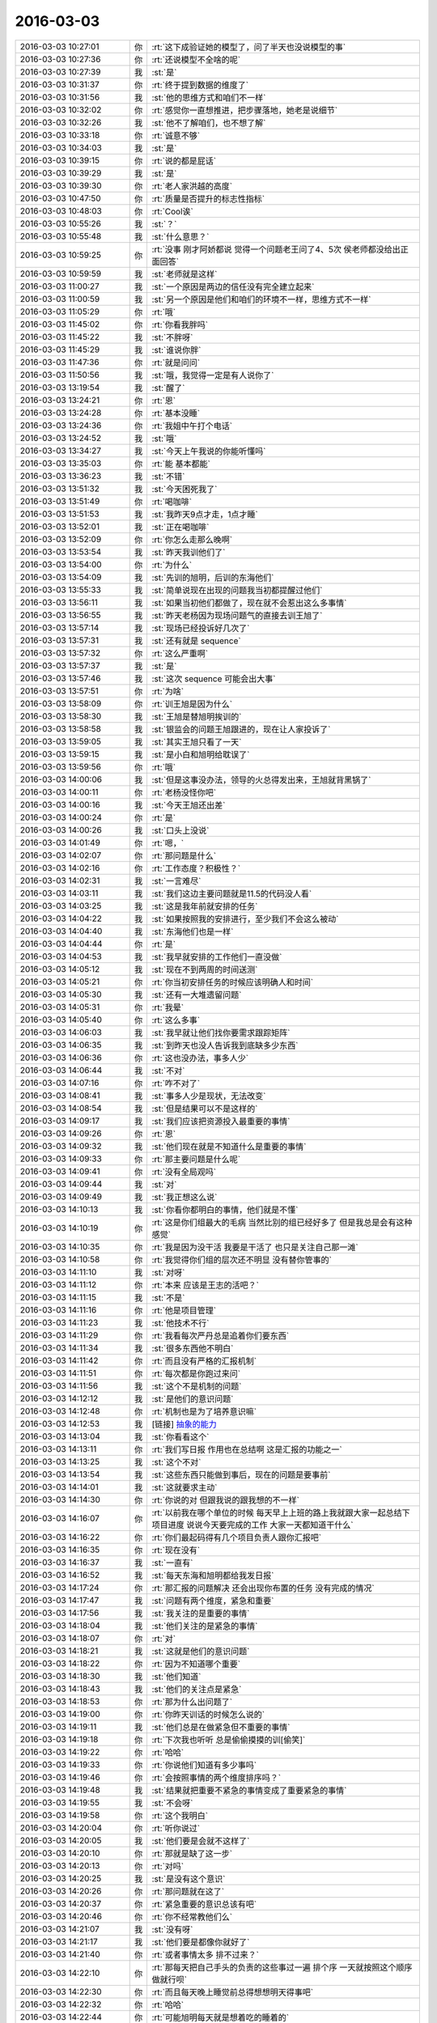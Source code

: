 2016-03-03
-------------

.. list-table::
   :widths: 25, 1, 60

   * - 2016-03-03 10:27:01
     - 你
     - :rt:`这下成验证她的模型了，问了半天也没说模型的事`
   * - 2016-03-03 10:27:36
     - 你
     - :rt:`还说模型不全啥的呢`
   * - 2016-03-03 10:27:39
     - 我
     - :st:`是`
   * - 2016-03-03 10:31:37
     - 你
     - :rt:`终于提到数据的维度了`
   * - 2016-03-03 10:31:56
     - 我
     - :st:`他的思维方式和咱们不一样`
   * - 2016-03-03 10:32:02
     - 你
     - :rt:`感觉你一直想推进，把步骤落地，她老是说细节`
   * - 2016-03-03 10:32:26
     - 我
     - :st:`他不了解咱们，也不想了解`
   * - 2016-03-03 10:33:18
     - 你
     - :rt:`诚意不够`
   * - 2016-03-03 10:34:03
     - 我
     - :st:`是`
   * - 2016-03-03 10:39:15
     - 你
     - :rt:`说的都是屁话`
   * - 2016-03-03 10:39:29
     - 我
     - :st:`是`
   * - 2016-03-03 10:39:30
     - 你
     - :rt:`老人家洪越的高度`
   * - 2016-03-03 10:47:50
     - 你
     - :rt:`质量是否提升的标志性指标`
   * - 2016-03-03 10:48:03
     - 你
     - :rt:`Cool诶`
   * - 2016-03-03 10:55:26
     - 我
     - :st:`？`
   * - 2016-03-03 10:55:48
     - 我
     - :st:`什么意思？`
   * - 2016-03-03 10:59:25
     - 你
     - :rt:`没事 刚才阿娇都说 觉得一个问题老王问了4、5次 侯老师都没给出正面回答`
   * - 2016-03-03 10:59:59
     - 我
     - :st:`老师就是这样`
   * - 2016-03-03 11:00:27
     - 我
     - :st:`一个原因是两边的信任没有完全建立起来`
   * - 2016-03-03 11:00:59
     - 我
     - :st:`另一个原因是他们和咱们的环境不一样，思维方式不一样`
   * - 2016-03-03 11:05:29
     - 你
     - :rt:`哦`
   * - 2016-03-03 11:45:02
     - 你
     - :rt:`你看我胖吗`
   * - 2016-03-03 11:45:22
     - 我
     - :st:`不胖呀`
   * - 2016-03-03 11:45:29
     - 我
     - :st:`谁说你胖`
   * - 2016-03-03 11:47:36
     - 你
     - :rt:`就是问问`
   * - 2016-03-03 11:50:56
     - 我
     - :st:`哦，我觉得一定是有人说你了`
   * - 2016-03-03 13:19:54
     - 我
     - :st:`醒了`
   * - 2016-03-03 13:24:21
     - 你
     - :rt:`恩`
   * - 2016-03-03 13:24:28
     - 你
     - :rt:`基本没睡`
   * - 2016-03-03 13:24:36
     - 你
     - :rt:`我姐中午打个电话`
   * - 2016-03-03 13:24:52
     - 我
     - :st:`哦`
   * - 2016-03-03 13:34:27
     - 我
     - :st:`今天上午我说的你能听懂吗`
   * - 2016-03-03 13:35:03
     - 你
     - :rt:`能 基本都能`
   * - 2016-03-03 13:36:23
     - 我
     - :st:`不错`
   * - 2016-03-03 13:51:32
     - 我
     - :st:`今天困死我了`
   * - 2016-03-03 13:51:49
     - 你
     - :rt:`喝咖啡`
   * - 2016-03-03 13:51:53
     - 我
     - :st:`我昨天9点才走，1点才睡`
   * - 2016-03-03 13:52:01
     - 我
     - :st:`正在喝咖啡`
   * - 2016-03-03 13:52:09
     - 你
     - :rt:`你怎么走那么晚啊`
   * - 2016-03-03 13:53:54
     - 我
     - :st:`昨天我训他们了`
   * - 2016-03-03 13:54:00
     - 你
     - :rt:`为什么`
   * - 2016-03-03 13:54:09
     - 我
     - :st:`先训的旭明，后训的东海他们`
   * - 2016-03-03 13:55:33
     - 我
     - :st:`简单说现在出现的问题我当初都提醒过他们`
   * - 2016-03-03 13:56:11
     - 我
     - :st:`如果当初他们都做了，现在就不会惹出这么多事情`
   * - 2016-03-03 13:56:55
     - 我
     - :st:`昨天老杨因为现场问题气的直接去训王旭了`
   * - 2016-03-03 13:57:14
     - 我
     - :st:`现场已经投诉好几次了`
   * - 2016-03-03 13:57:31
     - 我
     - :st:`还有就是 sequence`
   * - 2016-03-03 13:57:32
     - 你
     - :rt:`这么严重啊`
   * - 2016-03-03 13:57:37
     - 我
     - :st:`是`
   * - 2016-03-03 13:57:46
     - 我
     - :st:`这次 sequence 可能会出大事`
   * - 2016-03-03 13:57:51
     - 你
     - :rt:`为啥`
   * - 2016-03-03 13:58:09
     - 你
     - :rt:`训王旭是因为什么`
   * - 2016-03-03 13:58:30
     - 我
     - :st:`王旭是替旭明挨训的`
   * - 2016-03-03 13:58:58
     - 我
     - :st:`银监会的问题王旭跟进的，现在让人家投诉了`
   * - 2016-03-03 13:59:05
     - 我
     - :st:`其实王旭只看了一天`
   * - 2016-03-03 13:59:15
     - 我
     - :st:`是小白和旭明给耽误了`
   * - 2016-03-03 13:59:56
     - 你
     - :rt:`哦`
   * - 2016-03-03 14:00:06
     - 我
     - :st:`但是这事没办法，领导的火总得发出来，王旭就背黑锅了`
   * - 2016-03-03 14:00:11
     - 你
     - :rt:`老杨没怪你吧`
   * - 2016-03-03 14:00:16
     - 我
     - :st:`今天王旭还出差`
   * - 2016-03-03 14:00:24
     - 你
     - :rt:`是`
   * - 2016-03-03 14:00:26
     - 我
     - :st:`口头上没说`
   * - 2016-03-03 14:01:49
     - 你
     - :rt:`嗯，`
   * - 2016-03-03 14:02:07
     - 你
     - :rt:`那问题是什么`
   * - 2016-03-03 14:02:16
     - 你
     - :rt:`工作态度？积极性？`
   * - 2016-03-03 14:02:31
     - 我
     - :st:`一言难尽`
   * - 2016-03-03 14:03:11
     - 我
     - :st:`我们这边主要问题就是11.5的代码没人看`
   * - 2016-03-03 14:03:25
     - 我
     - :st:`这是我年前就安排的任务`
   * - 2016-03-03 14:04:22
     - 我
     - :st:`如果按照我的安排进行，至少我们不会这么被动`
   * - 2016-03-03 14:04:40
     - 我
     - :st:`东海他们也是一样`
   * - 2016-03-03 14:04:44
     - 你
     - :rt:`是`
   * - 2016-03-03 14:04:53
     - 我
     - :st:`我早就安排的工作他们一直没做`
   * - 2016-03-03 14:05:12
     - 我
     - :st:`现在不到两周的时间送测`
   * - 2016-03-03 14:05:21
     - 你
     - :rt:`你当初安排任务的时候应该明确人和时间`
   * - 2016-03-03 14:05:30
     - 我
     - :st:`还有一大堆遗留问题`
   * - 2016-03-03 14:05:31
     - 你
     - :rt:`我晕`
   * - 2016-03-03 14:05:40
     - 你
     - :rt:`这么多事`
   * - 2016-03-03 14:06:03
     - 我
     - :st:`我早就让他们找你要需求跟踪矩阵`
   * - 2016-03-03 14:06:35
     - 我
     - :st:`到昨天也没人告诉我到底缺多少东西`
   * - 2016-03-03 14:06:36
     - 你
     - :rt:`这也没办法，事多人少`
   * - 2016-03-03 14:06:44
     - 我
     - :st:`不对`
   * - 2016-03-03 14:07:16
     - 你
     - :rt:`咋不对了`
   * - 2016-03-03 14:08:41
     - 我
     - :st:`事多人少是现状，无法改变`
   * - 2016-03-03 14:08:54
     - 我
     - :st:`但是结果可以不是这样的`
   * - 2016-03-03 14:09:17
     - 我
     - :st:`我们应该把资源投入最重要的事情`
   * - 2016-03-03 14:09:26
     - 你
     - :rt:`恩`
   * - 2016-03-03 14:09:32
     - 我
     - :st:`他们现在就是不知道什么是重要的事情`
   * - 2016-03-03 14:09:33
     - 你
     - :rt:`那主要问题是什么呢`
   * - 2016-03-03 14:09:41
     - 你
     - :rt:`没有全局观吗`
   * - 2016-03-03 14:09:44
     - 我
     - :st:`对`
   * - 2016-03-03 14:09:49
     - 我
     - :st:`我正想这么说`
   * - 2016-03-03 14:10:13
     - 我
     - :st:`你看你都明白的事情，他们就是不懂`
   * - 2016-03-03 14:10:19
     - 你
     - :rt:`这是你们组最大的毛病 当然比别的组已经好多了 但是我总是会有这种感觉`
   * - 2016-03-03 14:10:35
     - 你
     - :rt:`我是因为没干活 我要是干活了 也只是关注自己那一滩`
   * - 2016-03-03 14:10:58
     - 你
     - :rt:`我觉得你们组的层次还不明显 没有替你管事的`
   * - 2016-03-03 14:11:10
     - 我
     - :st:`对呀`
   * - 2016-03-03 14:11:12
     - 你
     - :rt:`本来 应该是王志的活吧？`
   * - 2016-03-03 14:11:15
     - 我
     - :st:`不是`
   * - 2016-03-03 14:11:16
     - 你
     - :rt:`他是项目管理`
   * - 2016-03-03 14:11:23
     - 我
     - :st:`他技术不行`
   * - 2016-03-03 14:11:29
     - 你
     - :rt:`我看每次严丹总是追着你们要东西`
   * - 2016-03-03 14:11:34
     - 我
     - :st:`很多东西他不明白`
   * - 2016-03-03 14:11:42
     - 你
     - :rt:`而且没有严格的汇报机制`
   * - 2016-03-03 14:11:51
     - 你
     - :rt:`每次都是你跑过来问`
   * - 2016-03-03 14:11:56
     - 我
     - :st:`这个不是机制的问题`
   * - 2016-03-03 14:12:12
     - 我
     - :st:`是他们的意识问题`
   * - 2016-03-03 14:12:48
     - 你
     - :rt:`机制也是为了培养意识嘛`
   * - 2016-03-03 14:12:53
     - 我
     - [链接] `抽象的能力 <http://mp.weixin.qq.com/s?__biz=MzA3NDM0ODQwMw==&mid=401779088&idx=1&sn=99554843a8324b4fbfe5684784e38cb9&scene=0#rd>`_
   * - 2016-03-03 14:13:04
     - 我
     - :st:`你看看这个`
   * - 2016-03-03 14:13:11
     - 你
     - :rt:`我们写日报 作用也在总结啊 这是汇报的功能之一`
   * - 2016-03-03 14:13:25
     - 我
     - :st:`这个不对`
   * - 2016-03-03 14:13:54
     - 我
     - :st:`这些东西只能做到事后，现在的问题是要事前`
   * - 2016-03-03 14:14:01
     - 我
     - :st:`这就要求主动`
   * - 2016-03-03 14:14:30
     - 你
     - :rt:`你说的对 但跟我说的跟我想的不一样`
   * - 2016-03-03 14:16:07
     - 你
     - :rt:`以前我在哪个单位的时候 每天早上上班的路上我就跟大家一起总结下项目进度 说说今天要完成的工作 大家一天都知道干什么`
   * - 2016-03-03 14:16:22
     - 你
     - :rt:`你们最起码得有几个项目负责人跟你汇报吧`
   * - 2016-03-03 14:16:35
     - 你
     - :rt:`现在没有`
   * - 2016-03-03 14:16:37
     - 我
     - :st:`一直有`
   * - 2016-03-03 14:16:52
     - 我
     - :st:`每天东海和旭明都给我发日报`
   * - 2016-03-03 14:17:24
     - 你
     - :rt:`那汇报的问题解决 还会出现你布置的任务 没有完成的情况`
   * - 2016-03-03 14:17:47
     - 我
     - :st:`问题有两个维度，紧急和重要`
   * - 2016-03-03 14:17:56
     - 我
     - :st:`我关注的是重要的事情`
   * - 2016-03-03 14:18:04
     - 我
     - :st:`他们关注的是紧急的事情`
   * - 2016-03-03 14:18:07
     - 你
     - :rt:`对`
   * - 2016-03-03 14:18:21
     - 我
     - :st:`这就是他们的意识问题`
   * - 2016-03-03 14:18:22
     - 你
     - :rt:`因为不知道哪个重要`
   * - 2016-03-03 14:18:30
     - 我
     - :st:`他们知道`
   * - 2016-03-03 14:18:43
     - 我
     - :st:`他们的关注点是紧急`
   * - 2016-03-03 14:18:53
     - 你
     - :rt:`那为什么出问题了`
   * - 2016-03-03 14:19:00
     - 你
     - :rt:`你昨天训话的时候怎么说的`
   * - 2016-03-03 14:19:11
     - 我
     - :st:`他们总是在做紧急但不重要的事情`
   * - 2016-03-03 14:19:18
     - 你
     - :rt:`下次我也听听 总是偷偷摸摸的训[偷笑]`
   * - 2016-03-03 14:19:22
     - 你
     - :rt:`哈哈`
   * - 2016-03-03 14:19:33
     - 你
     - :rt:`你说他们知道有多少事吗`
   * - 2016-03-03 14:19:46
     - 你
     - :rt:`会按照事情的两个维度排序吗？`
   * - 2016-03-03 14:19:48
     - 我
     - :st:`结果就把重要不紧急的事情变成了重要紧急的事情`
   * - 2016-03-03 14:19:55
     - 我
     - :st:`不会呀`
   * - 2016-03-03 14:19:58
     - 你
     - :rt:`这个我明白`
   * - 2016-03-03 14:20:04
     - 你
     - :rt:`听你说过`
   * - 2016-03-03 14:20:05
     - 我
     - :st:`他们要是会就不这样了`
   * - 2016-03-03 14:20:10
     - 你
     - :rt:`那就是缺了这一步`
   * - 2016-03-03 14:20:13
     - 你
     - :rt:`对吗`
   * - 2016-03-03 14:20:25
     - 我
     - :st:`是没有这个意识`
   * - 2016-03-03 14:20:26
     - 你
     - :rt:`那问题就在这了`
   * - 2016-03-03 14:20:37
     - 你
     - :rt:`紧急重要的意识总该有吧`
   * - 2016-03-03 14:20:46
     - 你
     - :rt:`你不经常教他们么`
   * - 2016-03-03 14:21:07
     - 我
     - :st:`没有呀`
   * - 2016-03-03 14:21:17
     - 我
     - :st:`他们要是都像你就好了`
   * - 2016-03-03 14:21:40
     - 你
     - :rt:`或者事情太多 排不过来？`
   * - 2016-03-03 14:22:10
     - 你
     - :rt:`那每天把自己手头的负责的这些事过一遍 排个序 一天就按照这个顺序做就行呗`
   * - 2016-03-03 14:22:30
     - 你
     - :rt:`而且每天晚上睡觉前总得想想明天得事吧`
   * - 2016-03-03 14:22:32
     - 你
     - :rt:`哈哈`
   * - 2016-03-03 14:22:44
     - 你
     - :rt:`可能旭明每天就是想着吃的睡着的`
   * - 2016-03-03 14:22:52
     - 我
     - :st:`过一遍也需要有意识`
   * - 2016-03-03 14:23:09
     - 你
     - :rt:`恩 连过都不过 真厉害`
   * - 2016-03-03 14:23:54
     - 你
     - :rt:`你看东海每天周四下午 过来提醒大家交周报 真是又萌又笨 我一辈子也不会干这件事`
   * - 2016-03-03 14:24:10
     - 我
     - :st:`是`
   * - 2016-03-03 14:27:20
     - 你
     - :rt:`昨天看电视了`
   * - 2016-03-03 14:27:42
     - 你
     - :rt:`国家推出反家庭暴力法`
   * - 2016-03-03 14:27:43
     - 我
     - :st:`看的什么`
   * - 2016-03-03 14:28:01
     - 你
     - :rt:`电视讲了这个法律推出的过程`
   * - 2016-03-03 14:28:02
     - 我
     - :st:`知道`
   * - 2016-03-03 14:28:07
     - 你
     - :rt:`特别好看`
   * - 2016-03-03 14:28:25
     - 你
     - :rt:`就是内容挺好的 挺值得思考`
   * - 2016-03-03 14:29:21
     - 我
     - :st:`都说什么了`
   * - 2016-03-03 14:30:00
     - 你
     - :rt:`反正我知道了很多知识`
   * - 2016-03-03 14:30:09
     - 我
     - :st:`哦`
   * - 2016-03-03 14:30:22
     - 你
     - :rt:`还有些高层次的东西`
   * - 2016-03-03 14:30:44
     - 你
     - :rt:`脑子里大致有个感觉 我总结总结`
   * - 2016-03-03 14:34:08
     - 我
     - :st:`好的，你写下来吧`
   * - 2016-03-03 14:54:31
     - 你
     - :rt:`月会的PPT写完了`
   * - 2016-03-03 14:54:41
     - 我
     - :st:`好的`
   * - 2016-03-03 14:54:55
     - 我
     - :st:`那你就发给洪越吧`
   * - 2016-03-03 14:59:03
     - 你
     - :rt:`我明天再发 我今天晚上自己练一遍`
   * - 2016-03-03 14:59:13
     - 我
     - :st:`好的`
   * - 2016-03-03 18:30:50
     - 我
     - :st:`今天太忙了`
   * - 2016-03-03 18:30:58
     - 你
     - :rt:`是`
   * - 2016-03-03 18:31:09
     - 我
     - :st:`连过来看你的时间都没有`
   * - 2016-03-03 18:31:12
     - 你
     - :rt:`我逛TGW的贴吧呢`
   * - 2016-03-03 18:33:22
     - 你
     - :rt:`看到了很多剧情`
   * - 2016-03-03 18:33:40
     - 我
     - :st:`哈哈，被剧透了`
   * - 2016-03-03 18:38:36
     - 我
     - :st:`你几点走`
   * - 2016-03-03 18:40:36
     - 你
     - :rt:`我老公来接我`
   * - 2016-03-03 18:40:40
     - 你
     - :rt:`他今天用车`
   * - 2016-03-03 18:40:47
     - 你
     - :rt:`不过今天会很晚`
   * - 2016-03-03 18:40:52
     - 我
     - :st:`啊`
   * - 2016-03-03 18:40:53
     - 你
     - :rt:`估计得八点了`
   * - 2016-03-03 18:40:57
     - 我
     - :st:`这么晚`
   * - 2016-03-03 18:41:12
     - 你
     - :rt:`因为他把车钥匙和屋的钥匙都锁屋子里了`
   * - 2016-03-03 18:41:23
     - 你
     - :rt:`去趟天津站我弟弟那拿钥匙`
   * - 2016-03-03 18:41:27
     - 我
     - :st:`哦`
   * - 2016-03-03 18:46:54
     - 你
     - :rt:`will在第五季死了？？？？？？？`
   * - 2016-03-03 18:47:10
     - 我
     - :st:`是`
   * - 2016-03-03 18:48:03
     - 你
     - :rt:`现在也很喜欢Dannie`
   * - 2016-03-03 18:48:17
     - 你
     - :rt:`Diane`
   * - 2016-03-03 18:48:40
     - 我
     - :st:`为什么`
   * - 2016-03-03 19:32:11
     - 我
     - :st:`我是过去看你的`
   * - 2016-03-03 19:32:29
     - 你
     - :rt:`哦`
   * - 2016-03-03 19:46:45
     - 你
     - :rt:`干嘛，看你的表情，又没看到光头失望了吧`
   * - 2016-03-03 19:47:32
     - 我
     - :st:`我以为你走了`